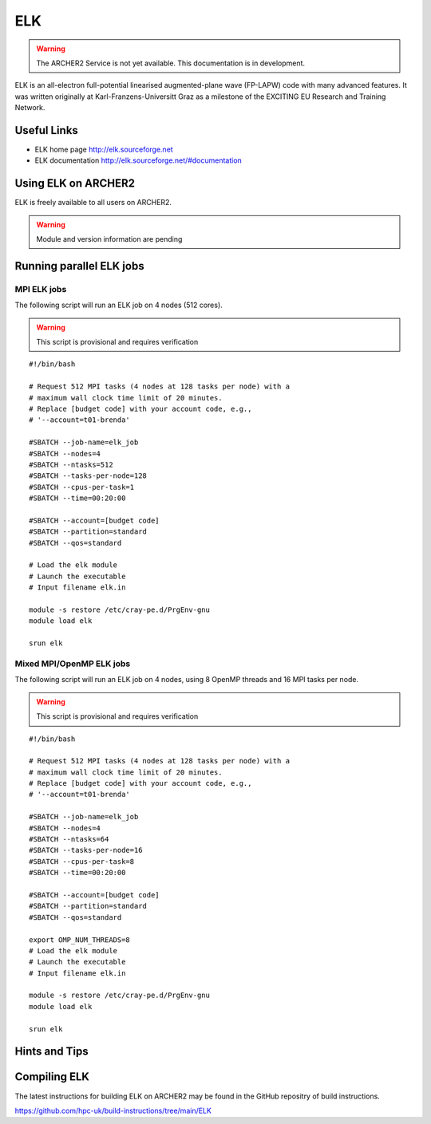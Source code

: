 ELK
===

.. warning::

  The ARCHER2 Service is not yet available. This documentation is in
  development.


ELK is an all-electron full-potential linearised augmented-plane wave
(FP-LAPW) code with many advanced features. It was written originally at
Karl-Franzens-Universitt Graz as a milestone of the EXCITING EU Research
and Training Network.

Useful Links
------------

* ELK home page       http://elk.sourceforge.net
* ELK documentation   http://elk.sourceforge.net/#documentation

Using ELK on ARCHER2
--------------------

ELK is freely available to all users on ARCHER2.


.. warning::

  Module and version information are pending



Running parallel ELK jobs
-------------------------


MPI ELK jobs
^^^^^^^^^^^^

The following script will run an ELK job on 4 nodes (512 cores).

.. warning::

  This script is provisional and requires verification

::

   #!/bin/bash

   # Request 512 MPI tasks (4 nodes at 128 tasks per node) with a
   # maximum wall clock time limit of 20 minutes.
   # Replace [budget code] with your account code, e.g.,
   # '--account=t01-brenda'

   #SBATCH --job-name=elk_job
   #SBATCH --nodes=4
   #SBATCH --ntasks=512
   #SBATCH --tasks-per-node=128
   #SBATCH --cpus-per-task=1
   #SBATCH --time=00:20:00

   #SBATCH --account=[budget code]
   #SBATCH --partition=standard
   #SBATCH --qos=standard

   # Load the elk module
   # Launch the executable 
   # Input filename elk.in

   module -s restore /etc/cray-pe.d/PrgEnv-gnu
   module load elk

   srun elk 


Mixed MPI/OpenMP ELK jobs
^^^^^^^^^^^^^^^^^^^^^^^^^

The following script will run an ELK job on 4 nodes, using 8 OpenMP threads and 16 MPI tasks per node.

.. warning::

  This script is provisional and requires verification

::

   #!/bin/bash

   # Request 512 MPI tasks (4 nodes at 128 tasks per node) with a
   # maximum wall clock time limit of 20 minutes.
   # Replace [budget code] with your account code, e.g.,
   # '--account=t01-brenda'

   #SBATCH --job-name=elk_job
   #SBATCH --nodes=4
   #SBATCH --ntasks=64
   #SBATCH --tasks-per-node=16
   #SBATCH --cpus-per-task=8
   #SBATCH --time=00:20:00

   #SBATCH --account=[budget code]
   #SBATCH --partition=standard
   #SBATCH --qos=standard

   export OMP_NUM_THREADS=8
   # Load the elk module
   # Launch the executable 
   # Input filename elk.in

   module -s restore /etc/cray-pe.d/PrgEnv-gnu
   module load elk

   srun elk 



Hints and Tips
--------------

Compiling ELK
-------------

The latest instructions for building ELK on ARCHER2 may be found in the GitHub 
repositry of build instructions.

https://github.com/hpc-uk/build-instructions/tree/main/ELK
